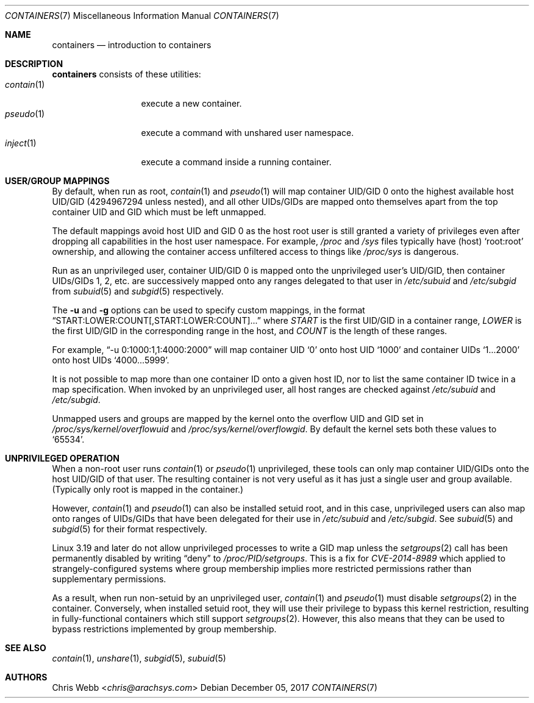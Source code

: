 .Dd December 05, 2017
.Dt CONTAINERS 7
.Os
.Sh NAME
.Nm containers
.Nd introduction to containers
.Sh DESCRIPTION
.Nm
consists of these utilities:
.Bl -tag -width 11n -compact
.It Xr contain 1
execute a new container.
.It Xr pseudo 1
execute a command with unshared user namespace.
.It Xr inject 1
execute a command inside a running container.
.El
.Sh USER/GROUP MAPPINGS
By default, when run as root,
.Xr contain 1
and
.Xr pseudo 1
will map container UID/GID 0 onto the highest available host UID/GID
.Pq 4294967294 unless nested ,
and all other UIDs/GIDs are mapped onto themselves apart from the top
container UID and GID which must be left unmapped.
.Pp
The default mappings avoid host UID and GID 0 as the host root user is
still granted a variety of privileges even after dropping all
capabilities in the host user namespace.
For example,
.Pa /proc
and
.Pa /sys
files typically have
.Pq host
.Sq root:root
ownership,
and allowing the container access unfiltered access to
things like
.Pa /proc/sys
is dangerous.
.Pp
Run as an unprivileged user,
container UID/GID 0 is mapped onto the unprivileged user\&'s UID/GID,
then container UIDs/GIDs
1,
2,
etc. are successively mapped onto any ranges delegated to that user in
.Pa /etc/subuid
and
.Pa /etc/subgid
from
.Xr subuid 5
and
.Xr subgid 5
respectively.
.Pp
The
.Fl u
and
.Fl g
options can be used to specify custom mappings,
in the format
.Dq START:LOWER:COUNT[,START:LOWER:COUNT]...
where
.Em START
is the first UID/GID in a container range,
.Em LOWER
is the first UID/GID in the corresponding range in the host,
and
.Em COUNT
is the length of these ranges.
.Pp
For example,
.Dq -u 0:1000:1,1:4000:2000
will map container UID
.Sq 0
onto host UID
.Sq 1000
and container UIDs
.Sq 1...2000
onto host UIDs
.Sq 4000...5999 .
.Pp
It is not possible to map more than one container ID onto a given host ID,
nor to list the same container ID twice in a map specification.
When invoked by an unprivileged user,
all host ranges are checked against
.Pa /etc/subuid
and
.Pa /etc/subgid .
.Pp
Unmapped users and groups are mapped by the kernel onto the overflow UID and
GID set in
.Pa /proc/sys/kernel/overflowuid
and
.Pa /proc/sys/kernel/overflowgid .
By default the kernel sets both these values to
.Sq 65534 .
.Sh UNPRIVILEGED OPERATION
When a non-root user runs
.Xr contain 1
or
.Xr pseudo 1
unprivileged,
these tools can only map container UID/GIDs onto the host UID/GID of
that user.
The resulting container is not very useful as it has just a single user
and group available.
.Pq Typically only root is mapped in the container.
.Pp
However,
.Xr contain 1
and
.Xr pseudo 1
can also be installed setuid root,
and in this case,
unprivileged users can also map onto ranges of UIDs/GIDs that have
been delegated for their use in
.Pa /etc/subuid
and
.Pa /etc/subgid .
See
.Xr subuid 5
and
.Xr subgid 5
for their format respectively.
.Pp
Linux 3.19 and later do not allow unprivileged processes to write a
GID map unless the
.Xr setgroups 2
call has been permanently disabled by writing
.Dq deny
to
.Pa /proc/PID/setgroups .
This is a fix for
.Em CVE-2014-8989
which applied to strangely-configured systems where group membership
implies more restricted permissions rather than supplementary permissions.
.Pp
As a result, when run non-setuid by an unprivileged user,
.Xr contain 1
and
.Xr pseudo 1
must disable
.Xr setgroups 2
in the container.
Conversely,
when installed setuid root,
they will use their privilege to bypass this kernel restriction,
resulting in fully-functional containers which still support
.Xr setgroups 2 .
However,
this also means that they can be used to bypass restrictions implemented
by group membership.
.Sh SEE ALSO
.Xr contain 1 ,
.Xr unshare 1 ,
.Xr subgid 5 ,
.Xr subuid 5
.Sh AUTHORS
.An Chris Webb Aq Mt chris@arachsys.com
